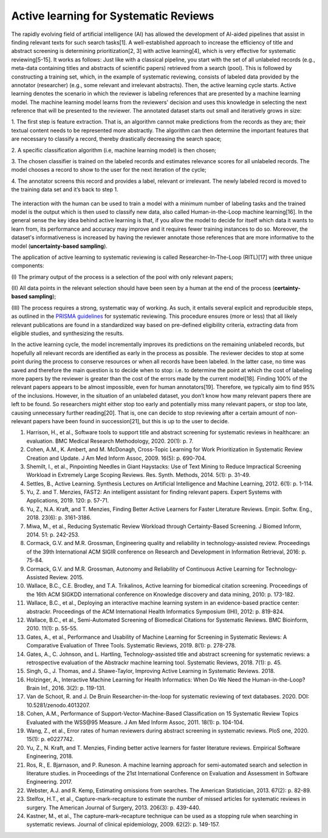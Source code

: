 Active learning for Systematic Reviews
~~~~~~~~~~~~~~~~~~~~~~~~~~~~~~~~~~~~~~~


The rapidly evolving field of artificial intelligence (AI) has allowed the
development of AI-aided pipelines that assist in finding relevant texts for
such search tasks[1]. A well-established approach to increase the efficiency
of title and abstract screening is determining prioritization[2, 3] with
active learning[4], which is very effective for systematic reviewing[5-15]. It
works as follows: Just like with a classical pipeline, you start with the set
of all unlabeled records (e.g., meta-data containing titles and abstracts of
scientific papers) retrieved from a search (pool). This is followed by
constructing a training set, which, in the example of systematic reviewing,
consists of labeled data provided by the annotator (researcher) (e.g., some
relevant and irrelevant abstracts). Then, the active learning cycle starts.
Active learning denotes the scenario in which the reviewer is labeling
references that are presented by a machine learning model. The machine
learning model learns from the reviewers' decision and uses this knowledge in
selecting the next reference that will be presented to the reviewer. The
annotated dataset starts out small and iteratively grows in size:

1.	The first step is feature extraction. That is, an algorithm cannot make
predictions from the records as they are; their textual content needs to be
represented more abstractly. The algorithm can then determine the important
features that are necessary to classify a record, thereby drastically
decreasing the search space;

2.	A specific classification algorithm (i.e, machine learning model) is then
chosen;

3.	The chosen classifier is trained on the labeled records and estimates
relevance scores for all unlabeled records. The model chooses a record to show
to the user for the next iteration of the cycle;


4.	The annotator screens this record and provides a label, relevant or
irrelevant. The newly labeled record is moved to the training data set and
it’s back to step 1.

.. figure:: ../../images/RITL.jpg
   :alt: Researcher in the Loop

The interaction with the human can be used to train a model with a minimum
number of labeling tasks and the trained model is the output which is then
used to classify new data, also called Human-in-the-Loop machine learning[16].
In the general sense the key idea behind active learning is that, if you allow
the model to decide for itself which data it wants to learn from, its
performance and accuracy may improve and it requires fewer training instances
to do so. Moreover, the dataset's informativeness is increased by having the
reviewer annotate those references that are more informative to the model
(**uncertainty-based sampling**).

The application of active learning to systematic reviewing is called
Researcher-In-The-Loop (RITL)[17] with three unique components:

(I) The primary output of the process is a selection of the pool with only relevant
papers;

(II) All data points in the relevant selection should have been seen by
a human at the end of the process (**certainty-based sampling**);

(III) The process requires a strong, systematic way of working. As such, it
entails several explicit and reproducible steps, as outlined in the `PRISMA
guidelines <http://www.prisma-statement.org/>`_ for systematic reviewing. This
procedure ensures (more or less)  that all likely relevant publications are
found in a standardized way based on pre-defined eligibility criteria,
extracting data from eligible studies, and synthesizing the results.


In the active learning cycle, the model incrementally improves its predictions
on the remaining unlabeled records, but hopefully all relevant records are
identified as early in the process as possible. The reviewer decides to stop
at some point during the process to conserve resources or when all records
have been labeled. In the latter case, no time was saved and therefore the
main question is to decide when to stop: i.e. to determine the point at which
the cost of labeling more papers by the reviewer is greater than the cost of
the errors made by the current model[18]. Finding 100% of the relevant papers
appears to be almost impossible, even for human annotators[19]. Therefore, we
typically aim to find 95% of the inclusions. However, in the situation of an
unlabeled dataset, you don’t know how many relevant papers there are left to
be found. So researchers might either stop too early and potentially miss many
relevant papers, or stop too late, causing unnecessary further reading[20].
That is, one can decide to stop reviewing after a certain amount of
non-relevant papers have been found in succession[21], but this is up to the
user to decide.


1.	Harrison, H., et al., Software tools to support title and abstract screening for systematic reviews in healthcare: an evaluation. BMC Medical Research Methodology, 2020. 20(1): p. 7.
2.	Cohen, A.M., K. Ambert, and M. McDonagh, Cross-Topic Learning for Work Prioritization in Systematic Review Creation and Update. J Am Med Inform Assoc, 2009. 16(5): p. 690-704.
3.	Shemilt, I., et al., Pinpointing Needles in Giant Haystacks: Use of Text Mining to Reduce Impractical Screening Workload in Extremely Large Scoping Reviews. Res. Synth. Methods, 2014. 5(1): p. 31-49.
4.	Settles, B., Active Learning. Synthesis Lectures on Artificial Intelligence and Machine Learning, 2012. 6(1): p. 1-114.
5.	Yu, Z. and T. Menzies, FAST2: An intelligent assistant for finding relevant papers. Expert Systems with Applications, 2019. 120: p. 57-71.
6.	Yu, Z., N.A. Kraft, and T. Menzies, Finding Better Active Learners for Faster Literature Reviews. Empir. Softw. Eng., 2018. 23(6): p. 3161-3186.
7.	Miwa, M., et al., Reducing Systematic Review Workload through Certainty-Based Screening. J Biomed Inform, 2014. 51: p. 242-253.
8.	Cormack, G.V. and M.R. Grossman, Engineering quality and reliability in technology-assisted review. Proceedings of the 39th International ACM SIGIR conference on Research and Development in Information Retrieval, 2016: p. 75-84.
9.	Cormack, G.V. and M.R. Grossman, Autonomy and Reliability of Continuous Active Learning for Technology-Assisted Review. 2015.
10.	Wallace, B.C., C.E. Brodley, and T.A. Trikalinos, Active learning for biomedical citation screening. Proceedings of the 16th ACM SIGKDD international conference on Knowledge discovery and data mining, 2010: p. 173-182.
11.	Wallace, B.C., et al., Deploying an interactive machine learning system in an evidence-based practice center: abstrackr. Proceedings of the ACM International Health Informatics Symposium (IHI), 2012: p. 819-824.
12.	Wallace, B.C., et al., Semi-Automated Screening of Biomedical Citations for Systematic Reviews. BMC Bioinform, 2010. 11(1): p. 55-55.
13.	Gates, A., et al., Performance and Usability of Machine Learning for Screening in Systematic Reviews: A Comparative Evaluation of Three Tools. Systematic Reviews, 2019. 8(1): p. 278-278.
14.	Gates, A., C. Johnson, and L. Hartling, Technology-assisted title and abstract screening for systematic reviews: a retrospective evaluation of the Abstrackr machine learning tool. Systematic Reviews, 2018. 7(1): p. 45.
15.	Singh, G., J. Thomas, and J. Shawe-Taylor, Improving Active Learning in Systematic Reviews. 2018.
16.	Holzinger, A., Interactive Machine Learning for Health Informatics: When Do We Need the Human-in-the-Loop? Brain Inf., 2016. 3(2): p. 119-131.
17.	Van de Schoot, R. and J. De Bruin Researcher-in-the-loop for systematic reviewing of text databases. 2020.  DOI: 10.5281/zenodo.4013207.
18.	Cohen, A.M., Performance of Support-Vector-Machine-Based Classification on 15 Systematic Review Topics Evaluated with the WSS\@95 Measure. J Am Med Inform Assoc, 2011. 18(1): p. 104-104.
19.	Wang, Z., et al., Error rates of human reviewers during abstract screening in systematic reviews. PloS one, 2020. 15(1): p. e0227742.
20.	Yu, Z., N. Kraft, and T. Menzies, Finding better active learners for faster literature reviews. Empirical Software Engineering, 2018.
21.	Ros, R., E. Bjarnason, and P. Runeson. A machine learning approach for semi-automated search and selection in literature studies. in Proceedings of the 21st International Conference on Evaluation and Assessment in Software Engineering. 2017.
22.	Webster, A.J. and R. Kemp, Estimating omissions from searches. The American Statistician, 2013. 67(2): p. 82-89.
23.	Stelfox, H.T., et al., Capture-mark-recapture to estimate the number of missed articles for systematic reviews in surgery. The American Journal of Surgery, 2013. 206(3): p. 439-440.
24.	Kastner, M., et al., The capture–mark–recapture technique can be used as a stopping rule when searching in systematic reviews. Journal of clinical epidemiology, 2009. 62(2): p. 149-157.


